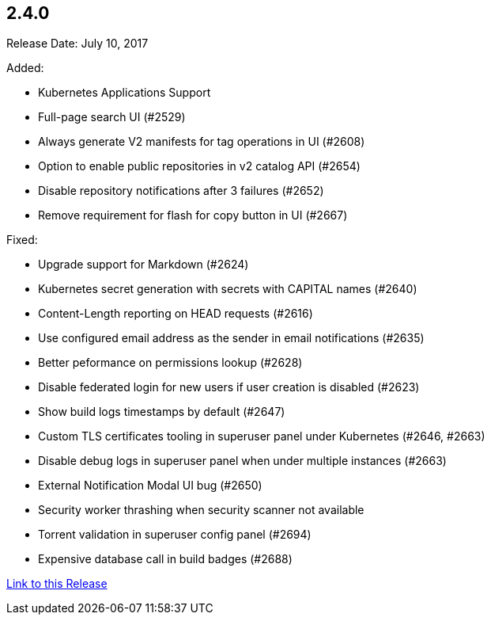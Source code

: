 [[rn-2-400]]
== 2.4.0

Release Date: July 10, 2017

Added:

* Kubernetes Applications Support
* Full-page search UI (#2529)
* Always generate V2 manifests for tag operations in UI (#2608)
* Option to enable public repositories in v2 catalog API (#2654)
* Disable repository notifications after 3 failures (#2652)
* Remove requirement for flash for copy button in UI (#2667)

Fixed:

* Upgrade support for Markdown (#2624)
* Kubernetes secret generation with secrets with CAPITAL names (#2640)
* Content-Length reporting on HEAD requests (#2616)
* Use configured email address as the sender in email notifications (#2635)
* Better peformance on permissions lookup (#2628)
* Disable federated login for new users if user creation is disabled (#2623)
* Show build logs timestamps by default (#2647)
* Custom TLS certificates tooling in superuser panel under Kubernetes (#2646, #2663)
* Disable debug logs in superuser panel when under multiple instances (#2663)
* External Notification Modal UI bug (#2650)
* Security worker thrashing when security scanner not available
* Torrent validation in superuser config panel (#2694)
* Expensive database call in build badges (#2688)

link:https://access.redhat.com/documentation/en-us/red_hat_quay/2.9/html-single/release_notes#rn-2-400[Link to this Release]
